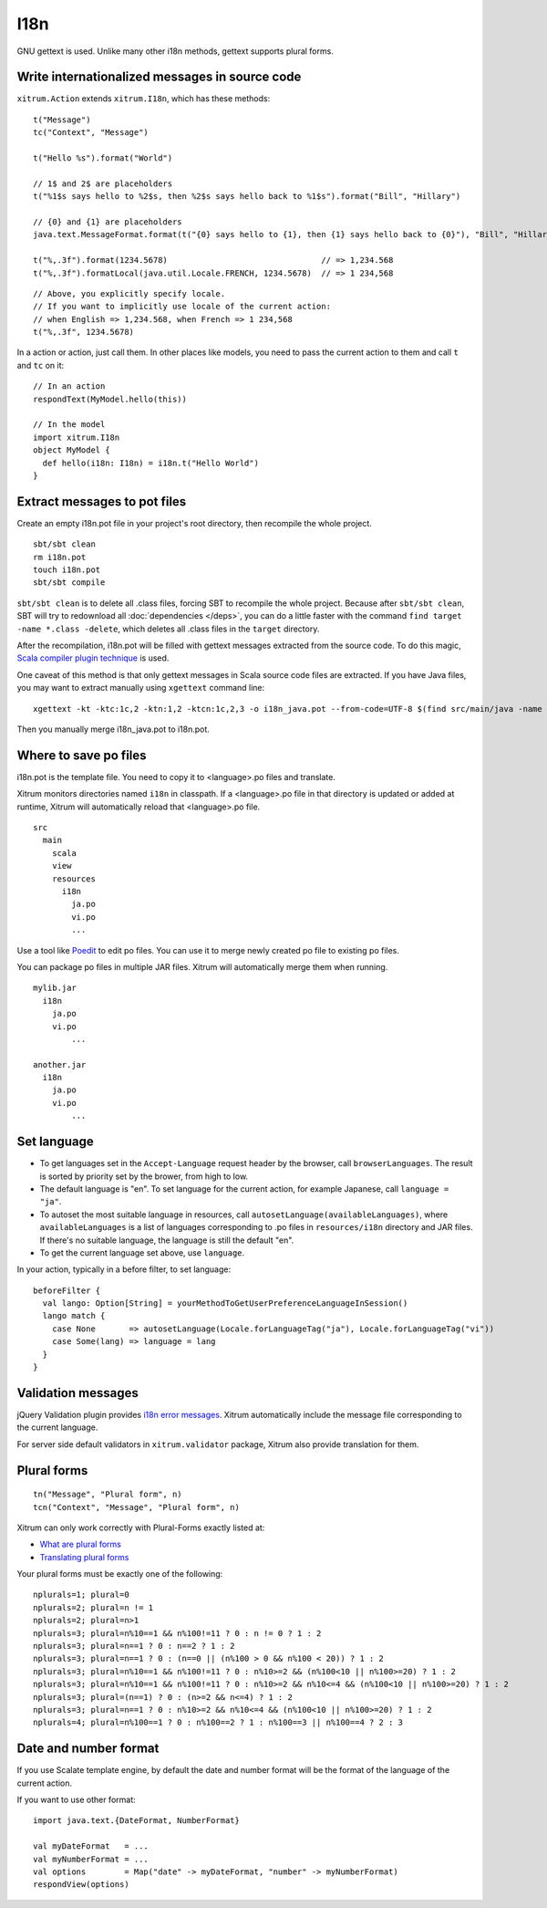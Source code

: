 I18n
====

GNU gettext is used. Unlike many other i18n methods, gettext supports plural forms.

.. image:: ../img/poedit.png

Write internationalized messages in source code
-----------------------------------------------

``xitrum.Action`` extends ``xitrum.I18n``, which has these methods:

::

  t("Message")
  tc("Context", "Message")

  t("Hello %s").format("World")

  // 1$ and 2$ are placeholders
  t("%1$s says hello to %2$s, then %2$s says hello back to %1$s").format("Bill", "Hillary")

  // {0} and {1} are placeholders
  java.text.MessageFormat.format(t("{0} says hello to {1}, then {1} says hello back to {0}"), "Bill", "Hillary")

  t("%,.3f").format(1234.5678)                                // => 1,234.568
  t("%,.3f").formatLocal(java.util.Locale.FRENCH, 1234.5678)  // => 1 234,568

::

  // Above, you explicitly specify locale.
  // If you want to implicitly use locale of the current action:
  // when English => 1,234.568, when French => 1 234,568
  t("%,.3f", 1234.5678)

In a action or action, just call them.
In other places like models, you need to pass the current action to them and
call ``t`` and ``tc`` on it:

::

  // In an action
  respondText(MyModel.hello(this))

  // In the model
  import xitrum.I18n
  object MyModel {
    def hello(i18n: I18n) = i18n.t("Hello World")
  }

Extract messages to pot files
-----------------------------

Create an empty i18n.pot file in your project's root directory, then recompile
the whole project.

::

  sbt/sbt clean
  rm i18n.pot
  touch i18n.pot
  sbt/sbt compile

``sbt/sbt clean`` is to delete all .class files, forcing SBT to recompile the whole
project. Because after ``sbt/sbt clean``, SBT will try to redownload all :doc:`dependencies </deps>`,
you can do a little faster with the command ``find target -name *.class -delete``,
which deletes all .class files in the ``target`` directory.

After the recompilation, i18n.pot will be filled with gettext messages extracted
from the source code. To do this magic, `Scala compiler plugin technique <http://www.scala-lang.org/node/140>`_
is used.

One caveat of this method is that only gettext messages in Scala source code
files are extracted. If you have Java files, you may want to extract manually
using ``xgettext`` command line:

::

  xgettext -kt -ktc:1c,2 -ktn:1,2 -ktcn:1c,2,3 -o i18n_java.pot --from-code=UTF-8 $(find src/main/java -name "*.java")

Then you manually merge i18n_java.pot to i18n.pot.

Where to save po files
----------------------

i18n.pot is the template file. You need to copy it to <language>.po files and
translate.

Xitrum monitors directories named ``i18n`` in classpath.
If a <language>.po file in that directory is updated or added at runtime,
Xitrum will automatically reload that <language>.po file.

::

  src
    main
      scala
      view
      resources
        i18n
          ja.po
          vi.po
          ...

Use a tool like `Poedit <http://www.poedit.net/>`_ to edit po files.
You can use it to merge newly created po file to existing po files.

.. image:: ../img/update_from_pot.png

You can package po files in multiple JAR files. Xitrum will automatically merge
them when running.

::

  mylib.jar
    i18n
      ja.po
      vi.po
	  ...

  another.jar
    i18n
      ja.po
      vi.po
	  ...

Set language
------------

* To get languages set in the ``Accept-Language`` request header by the browser,
  call ``browserLanguages``. The result is sorted by priority set by the brower,
  from high to low.
* The default language is "en". To set language for the current action, for example
  Japanese, call ``language = "ja"``.
* To autoset the most suitable language in resources, call
  ``autosetLanguage(availableLanguages)``, where
  ``availableLanguages`` is a list of languages corresponding to .po files in
  ``resources/i18n`` directory and JAR files.
  If there's no suitable language, the language is still the default "en".
* To get the current language set above, use ``language``.

In your action, typically in a before filter, to set language:

::

  beforeFilter {
    val lango: Option[String] = yourMethodToGetUserPreferenceLanguageInSession()
    lango match {
      case None       => autosetLanguage(Locale.forLanguageTag("ja"), Locale.forLanguageTag("vi"))
      case Some(lang) => language = lang
    }
  }

Validation messages
-------------------

jQuery Validation plugin provides `i18n error messages <https://github.com/jzaefferer/jquery-validation/tree/master/src/localization>`_.
Xitrum automatically include the message file corresponding to the current language.

For server side default validators in ``xitrum.validator`` package, Xitrum also
provide translation for them.

Plural forms
------------

::

  tn("Message", "Plural form", n)
  tcn("Context", "Message", "Plural form", n)

Xitrum can only work correctly with Plural-Forms exactly listed at:

* `What are plural forms <http://www.gnu.org/software/gettext/manual/html_node/Plural-forms.html#Plural-forms>`_
* `Translating plural forms <http://www.gnu.org/software/gettext/manual/html_node/Translating-plural-forms.html#Translating-plural-forms>`_

Your plural forms must be exactly one of the following:

::

  nplurals=1; plural=0
  nplurals=2; plural=n != 1
  nplurals=2; plural=n>1
  nplurals=3; plural=n%10==1 && n%100!=11 ? 0 : n != 0 ? 1 : 2
  nplurals=3; plural=n==1 ? 0 : n==2 ? 1 : 2
  nplurals=3; plural=n==1 ? 0 : (n==0 || (n%100 > 0 && n%100 < 20)) ? 1 : 2
  nplurals=3; plural=n%10==1 && n%100!=11 ? 0 : n%10>=2 && (n%100<10 || n%100>=20) ? 1 : 2
  nplurals=3; plural=n%10==1 && n%100!=11 ? 0 : n%10>=2 && n%10<=4 && (n%100<10 || n%100>=20) ? 1 : 2
  nplurals=3; plural=(n==1) ? 0 : (n>=2 && n<=4) ? 1 : 2
  nplurals=3; plural=n==1 ? 0 : n%10>=2 && n%10<=4 && (n%100<10 || n%100>=20) ? 1 : 2
  nplurals=4; plural=n%100==1 ? 0 : n%100==2 ? 1 : n%100==3 || n%100==4 ? 2 : 3

Date and number format
----------------------

If you use Scalate template engine, by default the date and number format will
be the format of the language of the current action.

If you want to use other format:

::

  import java.text.{DateFormat, NumberFormat}

  val myDateFormat   = ...
  val myNumberFormat = ...
  val options        = Map("date" -> myDateFormat, "number" -> myNumberFormat)
  respondView(options)
